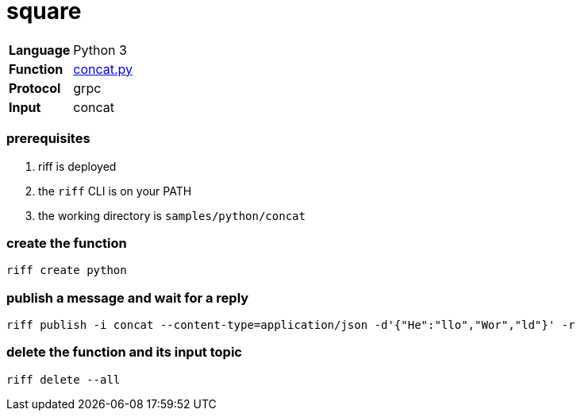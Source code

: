 = square

[horizontal]
*Language*:: Python 3
*Function*:: link:concat.py[concat.py]
*Protocol*:: grpc
*Input*:: concat

=== prerequisites

1. riff is deployed
2. the `riff` CLI is on your PATH
3. the working directory is `samples/python/concat`

=== create the function

```
riff create python
```

=== publish a message and wait for a reply

```
riff publish -i concat --content-type=application/json -d'{"He":"llo","Wor","ld"}' -r
```

=== delete the function and its input topic

```
riff delete --all
```
